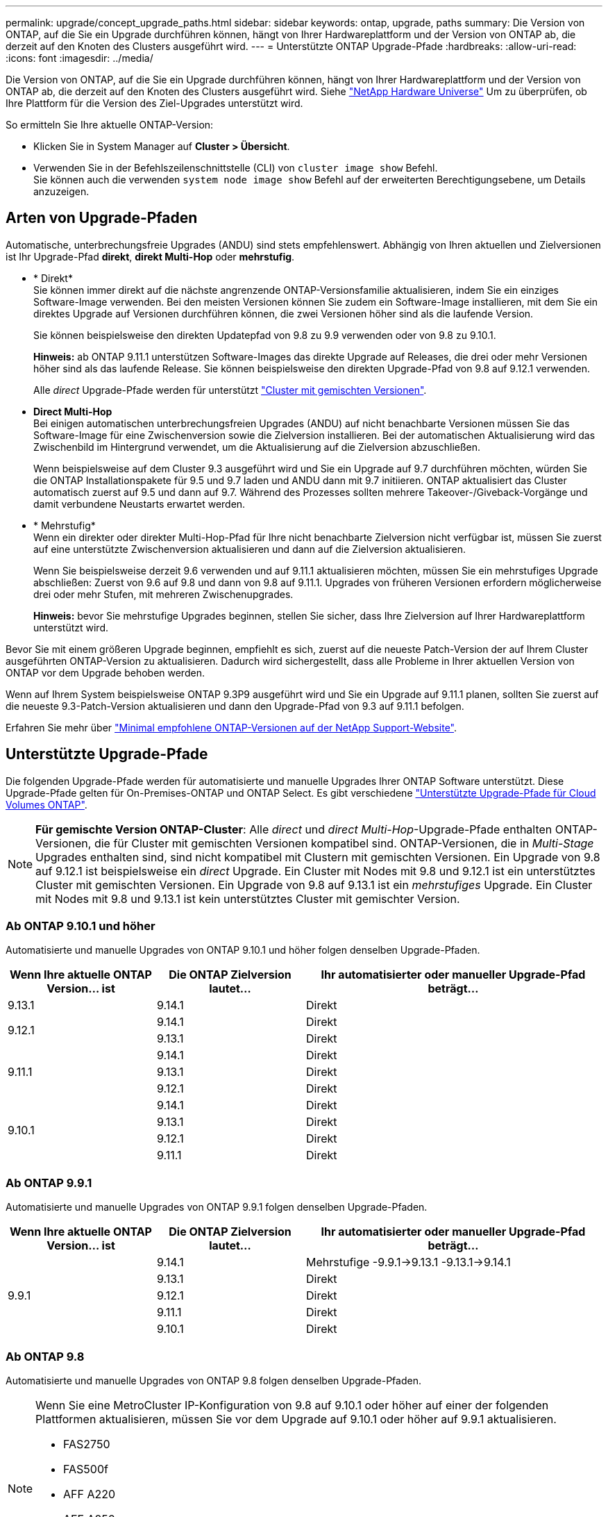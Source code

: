 ---
permalink: upgrade/concept_upgrade_paths.html 
sidebar: sidebar 
keywords: ontap, upgrade, paths 
summary: Die Version von ONTAP, auf die Sie ein Upgrade durchführen können, hängt von Ihrer Hardwareplattform und der Version von ONTAP ab, die derzeit auf den Knoten des Clusters ausgeführt wird. 
---
= Unterstützte ONTAP Upgrade-Pfade
:hardbreaks:
:allow-uri-read: 
:icons: font
:imagesdir: ../media/


[role="lead"]
Die Version von ONTAP, auf die Sie ein Upgrade durchführen können, hängt von Ihrer Hardwareplattform und der Version von ONTAP ab, die derzeit auf den Knoten des Clusters ausgeführt wird. Siehe https://hwu.netapp.com["NetApp Hardware Universe"^] Um zu überprüfen, ob Ihre Plattform für die Version des Ziel-Upgrades unterstützt wird.

.So ermitteln Sie Ihre aktuelle ONTAP-Version:
* Klicken Sie in System Manager auf *Cluster > Übersicht*.
* Verwenden Sie in der Befehlszeilenschnittstelle (CLI) von `cluster image show` Befehl. +
Sie können auch die verwenden `system node image show` Befehl auf der erweiterten Berechtigungsebene, um Details anzuzeigen.




== Arten von Upgrade-Pfaden

Automatische, unterbrechungsfreie Upgrades (ANDU) sind stets empfehlenswert. Abhängig von Ihren aktuellen und Zielversionen ist Ihr Upgrade-Pfad *direkt*, *direkt Multi-Hop* oder *mehrstufig*.

* * Direkt* +
Sie können immer direkt auf die nächste angrenzende ONTAP-Versionsfamilie aktualisieren, indem Sie ein einziges Software-Image verwenden. Bei den meisten Versionen können Sie zudem ein Software-Image installieren, mit dem Sie ein direktes Upgrade auf Versionen durchführen können, die zwei Versionen höher sind als die laufende Version.
+
Sie können beispielsweise den direkten Updatepfad von 9.8 zu 9.9 verwenden oder von 9.8 zu 9.10.1.

+
*Hinweis:* ab ONTAP 9.11.1 unterstützen Software-Images das direkte Upgrade auf Releases, die drei oder mehr Versionen höher sind als das laufende Release. Sie können beispielsweise den direkten Upgrade-Pfad von 9.8 auf 9.12.1 verwenden.

+
Alle _direct_ Upgrade-Pfade werden für unterstützt link:concept_mixed_version_requirements.html["Cluster mit gemischten Versionen"].

* *Direct Multi-Hop* +
Bei einigen automatischen unterbrechungsfreien Upgrades (ANDU) auf nicht benachbarte Versionen müssen Sie das Software-Image für eine Zwischenversion sowie die Zielversion installieren. Bei der automatischen Aktualisierung wird das Zwischenbild im Hintergrund verwendet, um die Aktualisierung auf die Zielversion abzuschließen.
+
Wenn beispielsweise auf dem Cluster 9.3 ausgeführt wird und Sie ein Upgrade auf 9.7 durchführen möchten, würden Sie die ONTAP Installationspakete für 9.5 und 9.7 laden und ANDU dann mit 9.7 initiieren. ONTAP aktualisiert das Cluster automatisch zuerst auf 9.5 und dann auf 9.7. Während des Prozesses sollten mehrere Takeover-/Giveback-Vorgänge und damit verbundene Neustarts erwartet werden.

* * Mehrstufig* +
Wenn ein direkter oder direkter Multi-Hop-Pfad für Ihre nicht benachbarte Zielversion nicht verfügbar ist, müssen Sie zuerst auf eine unterstützte Zwischenversion aktualisieren und dann auf die Zielversion aktualisieren.
+
Wenn Sie beispielsweise derzeit 9.6 verwenden und auf 9.11.1 aktualisieren möchten, müssen Sie ein mehrstufiges Upgrade abschließen: Zuerst von 9.6 auf 9.8 und dann von 9.8 auf 9.11.1. Upgrades von früheren Versionen erfordern möglicherweise drei oder mehr Stufen, mit mehreren Zwischenupgrades.

+
*Hinweis:* bevor Sie mehrstufige Upgrades beginnen, stellen Sie sicher, dass Ihre Zielversion auf Ihrer Hardwareplattform unterstützt wird.



Bevor Sie mit einem größeren Upgrade beginnen, empfiehlt es sich, zuerst auf die neueste Patch-Version der auf Ihrem Cluster ausgeführten ONTAP-Version zu aktualisieren. Dadurch wird sichergestellt, dass alle Probleme in Ihrer aktuellen Version von ONTAP vor dem Upgrade behoben werden.

Wenn auf Ihrem System beispielsweise ONTAP 9.3P9 ausgeführt wird und Sie ein Upgrade auf 9.11.1 planen, sollten Sie zuerst auf die neueste 9.3-Patch-Version aktualisieren und dann den Upgrade-Pfad von 9.3 auf 9.11.1 befolgen.

Erfahren Sie mehr über https://kb.netapp.com/Support_Bulletins/Customer_Bulletins/SU2["Minimal empfohlene ONTAP-Versionen auf der NetApp Support-Website"^].



== Unterstützte Upgrade-Pfade

Die folgenden Upgrade-Pfade werden für automatisierte und manuelle Upgrades Ihrer ONTAP Software unterstützt.  Diese Upgrade-Pfade gelten für On-Premises-ONTAP und ONTAP Select.  Es gibt verschiedene https://docs.netapp.com/us-en/bluexp-cloud-volumes-ontap/task-updating-ontap-cloud.html#supported-upgrade-paths["Unterstützte Upgrade-Pfade für Cloud Volumes ONTAP"^].


NOTE: *Für gemischte Version ONTAP-Cluster*: Alle _direct_ und _direct Multi-Hop_-Upgrade-Pfade enthalten ONTAP-Versionen, die für Cluster mit gemischten Versionen kompatibel sind. ONTAP-Versionen, die in _Multi-Stage_ Upgrades enthalten sind, sind nicht kompatibel mit Clustern mit gemischten Versionen.  Ein Upgrade von 9.8 auf 9.12.1 ist beispielsweise ein _direct_ Upgrade. Ein Cluster mit Nodes mit 9.8 und 9.12.1 ist ein unterstütztes Cluster mit gemischten Versionen.  Ein Upgrade von 9.8 auf 9.13.1 ist ein _mehrstufiges_ Upgrade.  Ein Cluster mit Nodes mit 9.8 und 9.13.1 ist kein unterstütztes Cluster mit gemischter Version.



=== Ab ONTAP 9.10.1 und höher

Automatisierte und manuelle Upgrades von ONTAP 9.10.1 und höher folgen denselben Upgrade-Pfaden.

[cols="25,25,50"]
|===
| Wenn Ihre aktuelle ONTAP Version… ist | Die ONTAP Zielversion lautet… | Ihr automatisierter oder manueller Upgrade-Pfad beträgt… 


| 9.13.1 | 9.14.1 | Direkt 


.2+| 9.12.1 | 9.14.1 | Direkt 


| 9.13.1 | Direkt 


.3+| 9.11.1 | 9.14.1 | Direkt 


| 9.13.1 | Direkt 


| 9.12.1 | Direkt 


.4+| 9.10.1 | 9.14.1 | Direkt 


| 9.13.1 | Direkt 


| 9.12.1 | Direkt 


| 9.11.1 | Direkt 
|===


=== Ab ONTAP 9.9.1

Automatisierte und manuelle Upgrades von ONTAP 9.9.1 folgen denselben Upgrade-Pfaden.

[cols="25,25,50"]
|===
| Wenn Ihre aktuelle ONTAP Version… ist | Die ONTAP Zielversion lautet… | Ihr automatisierter oder manueller Upgrade-Pfad beträgt… 


.5+| 9.9.1 | 9.14.1 | Mehrstufige
-9.9.1->9.13.1
-9.13.1->9.14.1 


| 9.13.1 | Direkt 


| 9.12.1 | Direkt 


| 9.11.1 | Direkt 


| 9.10.1 | Direkt 
|===


=== Ab ONTAP 9.8

Automatisierte und manuelle Upgrades von ONTAP 9.8 folgen denselben Upgrade-Pfaden.

[NOTE]
====
Wenn Sie eine MetroCluster IP-Konfiguration von 9.8 auf 9.10.1 oder höher auf einer der folgenden Plattformen aktualisieren, müssen Sie vor dem Upgrade auf 9.10.1 oder höher auf 9.9.1 aktualisieren.

* FAS2750
* FAS500f
* AFF A220
* AFF A250


Cluster in MetroCluster IP-Konfigurationen auf diesen Plattformen können nicht direkt von 9.8 auf 9.10.1 oder höher aktualisiert werden.  Die aufgeführten direkten Upgrade-Pfade können für alle anderen Plattformen verwendet werden.

====
[cols="25,25,50"]
|===
| Wenn Ihre aktuelle ONTAP Version… ist | Die ONTAP Zielversion lautet… | Ihr automatisierter oder manueller Upgrade-Pfad beträgt… 


 a| 
9.8
| 9.14.1 | Mehrstufige
-9,8 -> 9.12.1
-9.12.1 -> 9.14.1 


| 9.13.1 | Mehrstufige
-9,8 -> 9.12.1
-9.12.1 -> 9.13.1 


| 9.12.1 | Direkt 


| 9.11.1 | Direkt 


| 9.10.1  a| 
Direkt



| 9.9.1 | Direkt 
|===


=== Ab ONTAP 9.7

Die Upgrade-Pfade von ONTAP 9.7 können je nach Durchführung eines automatisierten oder manuellen Upgrades variieren.

[role="tabbed-block"]
====
.Automatisierte Pfade
--
[cols="25,25,50"]
|===
| Wenn Ihre aktuelle ONTAP Version… ist | Die ONTAP Zielversion lautet… | Ihr automatisierter Upgrade-Pfad lautet… 


.7+| 9.7 | 9.14.1 | Mehrstufige
-9,7 -> 9.8
-9,8 -> 9.12.1
-9.12.1 -> 9.14.1 


| 9.13.1 | Mehrstufige
-9,7 -> 9.9.1
-9.9.1 -> 9.13.1 


| 9.12.1 | Mehrstufige
-9,7 -> 9.8
-9,8 -> 9.12.1 


| 9.11.1 | Direct Multi-Hop (erfordert Bilder für 9.8 und 9.11.1) 


| 9.10.1 | Direct Multi-Hop (erfordert Images für die P-Version 9.8 und 9.10.1P1 oder höher) 


| 9.9.1 | Direkt 


| 9.8 | Direkt 
|===
--
.Manuelle Pfade
--
[cols="25,25,50"]
|===
| Wenn Ihre aktuelle ONTAP Version… ist | Die ONTAP Zielversion lautet… | Ihr manueller Upgrade-Pfad lautet… 


.7+| 9.7 | 9.14.1 | Mehrstufige
-9,7 -> 9.8
-9,8 -> 9.12.1
-9.12.1 -> 9.14.1 


| 9.13.1 | Mehrstufige
-9,7 -> 9.9.1
-9.9.1 -> 9.13.1 


| 9.12.1 | Mehrstufige
- 9.7 -> 9.8
- 9.8 -> 9.12.1 


| 9.11.1 | Mehrstufige
- 9.7 -> 9.8
- 9.8 -> 9.11.1 


| 9.10.1 | Mehrstufige
- 9.7 -> 9.8
- 9.8 -> 9.10.1 


| 9.9.1 | Direkt 


| 9.8 | Direkt 
|===
--
====


=== Ab ONTAP 9.6

Die Upgrade-Pfade von ONTAP 9.6 können je nach Durchführung eines automatisierten oder manuellen Upgrades variieren.

[role="tabbed-block"]
====
.Automatisierte Pfade
--
[cols="25,25,50"]
|===
| Wenn Ihre aktuelle ONTAP Version… ist | Die ONTAP Zielversion lautet… | Ihr automatisierter Upgrade-Pfad lautet… 


.8+| 9.6 | 9.14.1 | Mehrstufige
-9,6 -> 9.8
-9,8 -> 9.12.1
-9.12.1 -> 9.14.1 


| 9.13.1 | Mehrstufige
-9,6 -> 9.8
-9,8 -> 9.12.1
-9.12.1 -> 9.13.1 


| 9.12.1 | Mehrstufige - 9.6 -> 9.8 -9.8 -> 9.12.1 


| 9.11.1 | Mehrstufige - 9.6 -> 9.8 - 9.8 -> 9.11.1 


| 9.10.1 | Direct Multi-Hop (erfordert Images für die P-Version 9.8 und 9.10.1P1 oder höher) 


| 9.9.1 | Mehrstufige - 9.6 -> 9.8 - 9.8 -> 9.9.1 


| 9.8 | Direkt 


| 9.7 | Direkt 
|===
--
.Manuelle Pfade
--
[cols="25,25,50"]
|===
| Wenn Ihre aktuelle ONTAP Version… ist | Die ONTAP Zielversion lautet… | Ihr manueller Upgrade-Pfad lautet… 


.8+| 9.6 | 9.14.1 | Mehrstufige
- 9.6 -> 9.8
- 9.8 -> 9.12.1
- 9.12.1 -> 9.14.1 


| 9.13.1 | Mehrstufige - 9.6 -> 9.8 - 9.8 -> 9.12.1 - 9.12.1 -> 9.13.1 


| 9.12.1 | Mehrstufige - 9.6 -> 9.8 - 9.8 -> 9.12.1 


| 9.11.1 | Mehrstufige - 9.6 -> 9.8 - 9.8 -> 9.11.1 


| 9.10.1 | Mehrstufige - 9.6 -> 9.8 - 9.8 -> 9.10.1 


| 9.9.1 | Mehrstufige - 9.6 -> 9.8 - 9.8 -> 9.9.1 


| 9.8 | Direkt 


| 9.7 | Direkt 
|===
--
====


=== Ab ONTAP 9.5

Die Upgrade-Pfade von ONTAP 9.5 können je nach Durchführung eines automatisierten oder manuellen Upgrades variieren.

[role="tabbed-block"]
====
.Automatisierte Pfade
--
[cols="25,25,50"]
|===
| Wenn Ihre aktuelle ONTAP Version… ist | Die ONTAP Zielversion lautet… | Ihr automatisierter Upgrade-Pfad lautet… 


.9+| 9.5 | 9.14.1 | Mehrstufige
- 9.5 -> 9.9.1 (direkter Multi-Hop, erfordert Bilder für 9.7 und 9.9.1)
- 9.9.1 -> 9.13.1
- 9.13.1 -> 9.14.1 


| 9.13.1 | Mehrstufige
- 9.5 -> 9.9.1 (direkter Multi-Hop, erfordert Bilder für 9.7 und 9.9.1)
- 9.9.1 -> 9.13.1 


| 9.12.1 | Mehrstufige
- 9.5 -> 9.9.1 (direkter Multi-Hop, erfordert Bilder für 9.7 und 9.9.1)
- 9.9.1 -> 9.12.1 


| 9.11.1 | Mehrstufige
- 9.5 -> 9.9.1 (direkter Multi-Hop, erfordert Bilder für 9.7 und 9.9.1)
- 9.9.1 -> 9.11.1 


| 9.10.1 | Mehrstufige
- 9.5 -> 9.9.1 (direkter Multi-Hop, erfordert Bilder für 9.7 und 9.9.1)
- 9.9.1 -> 9.10.1 


| 9.9.1 | Direct Multi-Hop (erfordert Bilder für 9.7 und 9.9.1) 


| 9.8 | Mehrstufige - 9.5 -> 9.7 - 9.7 -> 9.8 


| 9.7 | Direkt 


| 9.6 | Direkt 
|===
--
.Manuelle Upgrade-Pfade
--
[cols="25,25,50"]
|===
| Wenn Ihre aktuelle ONTAP Version… ist | Die ONTAP Zielversion lautet… | Ihr manueller Upgrade-Pfad lautet… 


.9+| 9.5 | 9.14.1 | Mehrstufige
- 9.5 -> 9.7
- 9.7 -> 9.9.1
- 9.9.1 -> 9.12.1
- 9.12.1 -> 9.14.1 


| 9.13.1 | Mehrstufige - 9.5 -> 9.7 - 9.7 -> 9.9.1 - 9.9.1 -> 9.12.1 - 9.12.1 -> 9.13.1 


| 9.12.1 | Mehrstufige - 9.5 -> 9.7 - 9.7 -> 9.9.1 - 9.9.1 -> 9.12.1 


| 9.11.1 | Mehrstufige - 9.5 -> 9.7 - 9.7 -> 9.9.1 - 9.9.1 -> 9.11.1 


| 9.10.1 | Mehrstufige - 9.5 -> 9.7 - 9.7 -> 9.9.1 - 9.9.1 -> 9.10.1 


| 9.9.1 | Mehrstufige - 9.5 -> 9.7 - 9.7 -> 9.9.1 


| 9.8 | Mehrstufige - 9.5 -> 9.7 - 9.7 -> 9.8 


| 9.7 | Direkt 


| 9.6 | Direkt 
|===
--
====


=== Von ONTAP 9.4-9.0

Die Upgrade-Pfade von ONTAP 9.4, 9.3, 9.2, 9.1 und 9.0 können je nach Durchführung eines automatisierten oder manuellen Upgrades variieren.

.Automatisiertes Upgrade
[%collapsible]
====
[cols="25,25,50"]
|===
| Wenn Ihre aktuelle ONTAP Version… ist | Die ONTAP Zielversion lautet… | Ihr automatisierter Upgrade-Pfad lautet… 


.10+| 9.4 | 9.14.1 | Mehrstufige
- 9.4 -> 9.5
- 9.5 -> 9.9.1 (direkter Multi-Hop, erfordert Bilder für 9.7 und 9.9.1)
- 9.9.1 -> 9.13.1
- 9.13.1 -> 9.14.1 


| 9.13.1 | Mehrstufige
- 9.4 -> 9.5
- 9.5 -> 9.9.1 (direkter Multi-Hop, erfordert Bilder für 9.7 und 9.9.1)
- 9.9.1 -> 9.13.1 


| 9.12.1 | Mehrstufige
- 9.4 -> 9.5
- 9.5 -> 9.9.1 (direkter Multi-Hop, erfordert Bilder für 9.7 und 9.9.1)
- 9.9.1 -> 9.12.1 


| 9.11.1 | Mehrstufige
- 9.4 -> 9.5
- 9.5 -> 9.9.1 (direkter Multi-Hop, erfordert Bilder für 9.7 und 9.9.1)
- 9.9.1 -> 9.11.1 


| 9.10.1 | Mehrstufige
- 9.4 -> 9.5
- 9.5 -> 9.9.1 (direkter Multi-Hop, erfordert Bilder für 9.7 und 9.9.1)
- 9.9.1 -> 9.10.1 


| 9.9.1 | Mehrstufige
- 9.4 -> 9.5
- 9.5 -> 9.9.1 (direkter Multi-Hop, erfordert Bilder für 9.7 und 9.9.1) 


| 9.8 | Mehrstufige
- 9.4 -> 9.5
- 9.5 -> 9.8 (direkter Multi-Hop, erfordert Bilder für 9.7 und 9.8) 


| 9.7 | Mehrstufige - 9.4 -> 9.5 - 9.5 -> 9.7 


| 9.6 | Mehrstufige - 9.4 -> 9.5 - 9.5 -> 9.6 


| 9.5 | Direkt 


.11+| 9.3 | 9.14.1 | Mehrstufige
- 9.3 -> 9.7 (direkter Multi-Hop, erfordert Bilder für 9.5 und 9.7)
- 9.7 -> 9.9.1
- 9.9.1 -> 9.13.1
- 9.13.1 -> 9.14.1 


| 9.13.1 | Mehrstufige
- 9.3 -> 9.7 (direkter Multi-Hop, erfordert Bilder für 9.5 und 9.7)
- 9.7 -> 9.9.1
- 9.9.1 -> 9.13.1 


| 9.12.1 | Mehrstufige
- 9.3 -> 9.7 (direkter Multi-Hop, erfordert Bilder für 9.5 und 9.7)
- 9.7 -> 9.9.1
- 9.9.1 -> 9.12.1 


| 9.11.1 | Mehrstufige
- 9.3 -> 9.7 (direkter Multi-Hop, erfordert Bilder für 9.5 und 9.7)
- 9.7 -> 9.9.1
- 9.9.1 -> 9.11.1 


| 9.10.1 | Mehrstufige
- 9.3 -> 9.7 (direkter Multi-Hop, erfordert Bilder für 9.5 und 9.7)
- 9.7 -> 9.10.1 (direkter Multi-Hop, erfordert Bilder für 9.8 und 9.10.1) 


| 9.9.1 | Mehrstufige
- 9.3 -> 9.7 (direkter Multi-Hop, erfordert Bilder für 9.5 und 9.7)
- 9.7 -> 9.9.1 


| 9.8 | Mehrstufige
- 9.3 -> 9.7 (direkter Multi-Hop, erfordert Bilder für 9.5 und 9.7)
- 9.7 -> 9.8 


| 9.7 | Direct Multi-Hop (erfordert Bilder für 9.5 und 9.7) 


| 9.6 | Mehrstufige - 9.3 -> 9.5 - 9.5 -> 9.6 


| 9.5 | Direkt 


| 9.4 | Nicht verfügbar 


.12+| 9.2 | 9.14.1 | Mehrstufige
- 9.2 -> 9.3
- 9.3 -> 9.7 (direkter Multi-Hop, erfordert Bilder für 9.5 und 9.7)
- 9.7 -> 9.9.1
- 9.9.1 -> 9.13.1
- 9.13.1 -> 9.14.1 


| 9.13.1 | Mehrstufige
- 9.2 -> 9.3
- 9.3 -> 9.7 (direkter Multi-Hop, erfordert Bilder für 9.5 und 9.7)
- 9.7 -> 9.9.1
- 9.9.1 -> 9.13.1 


| 9.12.1 | Mehrstufige
- 9.2 -> 9.3
- 9.3 -> 9.7 (direkter Multi-Hop, erfordert Bilder für 9.5 und 9.7)
- 9.7 -> 9.9.1
- 9.9.1 -> 9.12.1 


| 9.11.1 | Mehrstufige
- 9.2 -> 9.3
- 9.3 -> 9.7 (direkter Multi-Hop, erfordert Bilder für 9.5 und 9.7)
- 9.7 -> 9.9.1
- 9.9.1 -> 9.11.1 


| 9.10.1 | Mehrstufige
- 9.2 -> 9.3
- 9.3 -> 9.7 (direkter Multi-Hop, erfordert Bilder für 9.5 und 9.7)
- 9.7 -> 9.10.1 (direkter Multi-Hop, erfordert Bilder für 9.8 und 9.10.1) 


| 9.9.1 | Mehrstufige
- 9.2 -> 9.3
- 9.3 -> 9.7 (direkter Multi-Hop, erfordert Bilder für 9.5 und 9.7)
- 9.7 -> 9.9.1 


| 9.8 | Mehrstufige
- 9.2 -> 9.3
- 9.3 -> 9.7 (direkter Multi-Hop, erfordert Bilder für 9.5 und 9.7)
- 9.7 -> 9.8 


| 9.7 | Mehrstufige
- 9.2 -> 9.3
- 9.3 -> 9.7 (direkter Multi-Hop, erfordert Bilder für 9.5 und 9.7) 


| 9.6 | Mehrstufige - 9.2 -> 9.3 - 9.3 -> 9.5 - 9.5 -> 9.6 


| 9.5 | Mehrstufige - 9.3 -> 9.5 - 9.5 -> 9.6 


| 9.4 | Nicht verfügbar 


| 9.3 | Direkt 


.13+| 9.1 | 9.13.1 | Mehrstufige
- 9.1 -> 9.3
- 9.3 -> 9.7 (direkter Multi-Hop, erfordert Bilder für 9.5 und 9.7)
- 9.7 -> 9.9.1
- 9.9.1 -> 9.13.1
- 9.13.1 -> 9.14.1 


| 9.13.1 | Mehrstufige
- 9.1 -> 9.3
- 9.3 -> 9.7 (direkter Multi-Hop, erfordert Bilder für 9.5 und 9.7)
- 9.7 -> 9.9.1
- 9.9.1 -> 9.13.1 


| 9.12.1 | Mehrstufige
- 9.1 -> 9.3
- 9.3 -> 9.7 (direkter Multi-Hop, erfordert Bilder für 9.5 und 9.7)
- 9.7 -> 9.8
- 9.8 -> 9.12.1 


| 9.11.1 | Mehrstufige
- 9.1 -> 9.3
- 9.3 -> 9.7 (direkter Multi-Hop, erfordert Bilder für 9.5 und 9.7)
- 9.7 -> 9.9.1
- 9.9.1 -> 9.11.1 


| 9.10.1 | Mehrstufige
- 9.1 -> 9.3
- 9.3 -> 9.7 (direkter Multi-Hop, erfordert Bilder für 9.5 und 9.7)
- 9.7 -> 9.10.1 (direkter Multi-Hop, erfordert Bilder für 9.8 und 9.10.1) 


| 9.9.1 | Mehrstufige
- 9.1 -> 9.3
- 9.3 -> 9.7 (direkter Multi-Hop, erfordert Bilder für 9.5 und 9.7)
- 9.7 -> 9.9.1 


| 9.8 | Mehrstufige
- 9.1 -> 9.3
- 9.3 -> 9.7 (direkter Multi-Hop, erfordert Bilder für 9.5 und 9.7)
- 9.7 -> 9.8 


| 9.7 | Mehrstufige
- 9.1 -> 9.3
- 9.3 -> 9.7 (direkter Multi-Hop, erfordert Bilder für 9.5 und 9.7) 


| 9.6 | Mehrstufige
- 9.1 -> 9.3
- 9.3 -> 9.6 (direkter Multi-Hop, erfordert Bilder für 9.5 und 9.6) 


| 9.5 | Mehrstufige - 9.1 -> 9.3 - 9.3 -> 9.5 


| 9.4 | Nicht verfügbar 


| 9.3 | Direkt 


| 9.2 | Nicht verfügbar 


.14+| 9.0 | 9.14.1 | Mehrstufige
- 9.0 -> 9.1
- 9.1 -> 9.3
- 9.3 -> 9.7 (direkter Multi-Hop, erfordert Bilder für 9.5 und 9.7)
- 9.7 -> 9.9.1
- 9.9.1 -> 9.13.1
- 9.13.1 -> 9.14.1 


| 9.13.1 | Mehrstufige
- 9.0 -> 9.1
- 9.1 -> 9.3
- 9.3 -> 9.7 (direkter Multi-Hop, erfordert Bilder für 9.5 und 9.7)
- 9.7 -> 9.9.1
- 9.9.1 -> 9.13.1 


| 9.12.1 | Mehrstufige
- 9.0 -> 9.1
- 9.1 -> 9.3
- 9.3 -> 9.7 (direkter Multi-Hop, erfordert Bilder für 9.5 und 9.7)
- 9.7 -> 9.9.1
- 9.9.1 -> 9.12.1 


| 9.11.1 | Mehrstufige
- 9.0 -> 9.1
- 9.1 -> 9.3
- 9.3 -> 9.7 (direkter Multi-Hop, erfordert Bilder für 9.5 und 9.7)
- 9.7 -> 9.9.1
- 9.9.1 -> 9.11.1 


| 9.10.1 | Mehrstufige
- 9.0 -> 9.1
- 9.1 -> 9.3
- 9.3 -> 9.7 (direkter Multi-Hop, erfordert Bilder für 9.5 und 9.7)
- 9.7 -> 9.10.1 (direkter Multi-Hop, erfordert Bilder für 9.8 und 9.10.1) 


| 9.9.1 | Mehrstufige
- 9.0 -> 9.1
- 9.1 -> 9.3
- 9.3 -> 9.7 (direkter Multi-Hop, erfordert Bilder für 9.5 und 9.7)
- 9.7 -> 9.9.1 


| 9.8 | Mehrstufige
- 9.0 -> 9.1
- 9.1 -> 9.3
- 9.3 -> 9.7 (direkter Multi-Hop, erfordert Bilder für 9.5 und 9.7)
- 9.7 -> 9.8 


| 9.7 | Mehrstufige
- 9.0 -> 9.1
- 9.1 -> 9.3
- 9.3 -> 9.7 (direkter Multi-Hop, erfordert Bilder für 9.5 und 9.7) 


| 9.6 | Mehrstufige - 9.0 -> 9.1 - 9.1 -> 9.3 - 9.3 -> 9.5 - 9.5 -> 9.6 


| 9.5 | Mehrstufige - 9.0 -> 9.1 - 9.1 -> 9.3 - 9.3 -> 9.5 


| 9.4 | Nicht verfügbar 


| 9.3 | Mehrstufige - 9.0 -> 9.1 - 9.1 -> 9.3 


| 9.2 | Nicht verfügbar 


| 9.1 | Direkt 
|===
====
.Manuelle Upgrade-Pfade
[%collapsible]
====
[cols="25,25,50"]
|===
| Wenn Ihre aktuelle ONTAP Version… ist | Die ONTAP Zielversion lautet… | Ihr ANDU-Upgrade-Pfad ist… 


.10+| 9.4 | 9.14.1 | Mehrstufige
- 9.4 -> 9.5
- 9.5 -> 9.7
- 9.7 -> 9.9.1
- 9.12.1 -> 9.14.1 


| 9.13.1 | Mehrstufige - 9.4 -> 9.5 - 9.5 -> 9.7 - 9.7 -> 9.9.1 - 9.12.1 -> 9.13.1 


| 9.12.1 | Mehrstufige - 9.4 -> 9.5 - 9.5 -> 9.7 - 9.7 -> 9.9.1 - 9.9.1 -> 9.12.1 


| 9.11.1 | Mehrstufige - 9.4 -> 9.5 - 9.5 -> 9.7 - 9.7 -> 9.9.1 - 9.9.1 -> 9.11.1 


| 9.10.1 | Mehrstufige - 9.4 -> 9.5 - 9.5 -> 9.7 - 9.7 -> 9.9.1 - 9.9.1 -> 9.10.1 


| 9.9.1 | Mehrstufige - 9.4 -> 9.5 - 9.5 -> 9.7 - 9.7 -> 9.9.1 


| 9.8 | Mehrstufige - 9.4 -> 9.5 - 9.5 -> 9.7 - 9.7 -> 9.8 


| 9.7 | Mehrstufige - 9.4 -> 9.5 - 9.5 -> 9.7 


| 9.6 | Mehrstufige - 9.4 -> 9.5 - 9.5 -> 9.6 


| 9.5 | Direkt 


.11+| 9.3 | 9.14.1 | Mehrstufige
- 9.3 -> 9.5
- 9.5 -> 9.7
- 9.7 -> 9.9.1
- 9.9.1 -> 9.12.1
- 9.12.1 -> 9.14.1 


| 9.13.1 | Mehrstufige - 9.3 -> 9.5 - 9.5 -> 9.7 - 9.7 -> 9.9.1 - 9.9.1 -> 9.12.1 - 9.12.1 -> 9.13.1 


| 9.12.1 | Mehrstufige - 9.3 -> 9.5 - 9.5 -> 9.7 - 9.7 -> 9.9.1 - 9.9.1 -> 9.12.1 


| 9.11.1 | Mehrstufige - 9.3 -> 9.5 - 9.5 -> 9.7 - 9.7 -> 9.9.1 - 9.9.1 -> 9.11.1 


| 9.10.1 | Mehrstufige - 9.3 -> 9.5 - 9.5 -> 9.7 - 9.7 -> 9.9.1 - 9.9.1 -> 9.10.1 


| 9.9.1 | Mehrstufige - 9.3 -> 9.5 - 9.5 -> 9.7 - 9.7 -> 9.9.1 


| 9.8 | Mehrstufige - 9.3 -> 9.5 - 9.5 -> 9.7 - 9.7 -> 9.8 


| 9.7 | Mehrstufige - 9.3 -> 9.5 - 9.5 -> 9.7 


| 9.6 | Mehrstufige - 9.3 -> 9.5 - 9.5 -> 9.6 


| 9.5 | Direkt 


| 9.4 | Nicht verfügbar 


.12+| 9.2 | 9.14.1 | Mehrstufige
- 9.2 -> 9.3
- 9.3 -> 9.5
- 9.5 -> 9.7
- 9.7 -> 9.9.1
- 9.9.1 -> 9.12.1
- 9.12.1 -> 9.14.1 


| 9.13.1 | Mehrstufige - 9.2 -> 9.3 - 9.3 -> 9.5 - 9.5 -> 9.7 - 9.7 -> 9.9.1 -> 9.9.1 -> 9.12.1 - 9.12.1 -> 9.13.1 


| 9.12.1 | Mehrstufige - 9.2 -> 9.3 - 9.3 -> 9.5 - 9.5 -> 9.7 - 9.7 -> 9.9.1 - 9.9.1 -> 9.12.1 


| 9.11.1 | Mehrstufige - 9.2 -> 9.3 - 9.3 -> 9.5 - 9.5 -> 9.7 - 9.7 -> 9.9.1 - 9.9.1 -> 9.11.1 


| 9.10.1 | Mehrstufige - 9.2 -> 9.3 - 9.3 -> 9.5 - 9.5 -> 9.7 - 9.7 -> 9.9.1 - 9.9.1 -> 9.10.1 


| 9.9.1 | Mehrstufige - 9.2 -> 9.3 - 9.3 -> 9.5 - 9.5 -> 9.7 - 9.7 -> 9.9.1 


| 9.8 | Mehrstufige - 9.2 -> 9.3 - 9.3 -> 9.5 - 9.5 -> 9.7 - 9.7 -> 9.8 


| 9.7 | Mehrstufige - 9.2 -> 9.3 - 9.3 -> 9.5 - 9.5 -> 9.7 


| 9.6 | Mehrstufige - 9.2 -> 9.3 - 9.3 -> 9.5 - 9.5 -> 9.6 


| 9.5 | Mehrstufige - 9.2 -> 9.3 - 9.3 -> 9.5 


| 9.4 | Nicht verfügbar 


| 9.3 | Direkt 


.13+| 9.1 | 9.14.1 | Mehrstufige
- 9.1 -> 9.3
- 9.3 -> 9.5
- 9.5 -> 9.7
- 9.7 -> 9.9.1
- 9.9.1 -> 9.12.1
- 9.12.1 -> 9.14.1 


| 9.13.1 | Mehrstufige - 9.1 -> 9.3 - 9.3 -> 9.5 - 9.5 -> 9.7 - 9.7 -> 9.9.1 -> 9.9.1 -> 9.12.1 - 9.12.1 -> 9.13.1 


| 9.12.1 | Mehrstufige - 9.1 -> 9.3 - 9.3 -> 9.5 - 9.5 -> 9.7 - 9.7 -> 9.9.1 - 9.9.1 -> 9.12.1 


| 9.11.1 | Mehrstufige - 9.1 -> 9.3 - 9.3 -> 9.5 - 9.5 -> 9.7 - 9.7 -> 9.9.1 - 9.9.1 -> 9.11.1 


| 9.10.1 | Mehrstufige - 9.1 -> 9.3 - 9.3 -> 9.5 - 9.5 -> 9.7 - 9.7 -> 9.9.1 - 9.9.1 -> 9.10.1 


| 9.9.1 | Mehrstufige - 9.1 -> 9.3 - 9.3 -> 9.5 - 9.5 -> 9.7 - 9.7 -> 9.9.1 


| 9.8 | Mehrstufige - 9.1 -> 9.3 - 9.3 -> 9.5 - 9.5 -> 9.7 - 9.7 -> 9.8 


| 9.7 | Mehrstufige - 9.1 -> 9.3 - 9.3 -> 9.5 - 9.5 -> 9.7 


| 9.6 | Mehrstufige - 9.1 -> 9.3 - 9.3 -> 9.5 - 9.5 -> 9.6 


| 9.5 | Mehrstufige - 9.1 -> 9.3 - 9.3 -> 9.5 


| 9.4 | Nicht verfügbar 


| 9.3 | Direkt 


| 9.2 | Nicht verfügbar 


.14+| 9.0 | 9.14.1 | Mehrstufige
- 9.0 -> 9.1
- 9.1 -> 9.3
- 9.3 -> 9.5
- 9.5 -> 9.7
- 9.7 -> 9.9.1
- 9.9.1 -> 9.12.1
- 9.12.1 -> 9.14.1 


| 9.13.1 | Mehrstufige - 9.0 -> 9.1 - 9.1 -> 9.3 - 9.3 -> 9.5 - 9.5 -> 9.7 -> 9.7 -> 9.9.1 - 9.9.1 -> 9.12.1 - 9.12.1 -> 9.13.1 


| 9.12.1 | Mehrstufige - 9.0 -> 9.1 - 9.1 -> 9.3 - 9.3 -> 9.5 - 9.5 -> 9.7 - 9.7 -> 9.9.1 - 9.9.1 -> 9.12.1 


| 9.11.1 | Mehrstufige - 9.0 -> 9.1 - 9.1 -> 9.3 - 9.3 -> 9.5 - 9.5 -> 9.7 - 9.7 -> 9.9.1 - 9.9.1 -> 9.11.1 


| 9.10.1 | Mehrstufige - 9.0 -> 9.1 - 9.1 -> 9.3 - 9.3 -> 9.5 - 9.5 -> 9.7 - 9.7 -> 9.9.1 - 9.9.1 -> 9.10.1 


| 9.9.1 | Mehrstufige - 9.0 -> 9.1 - 9.1 -> 9.3 - 9.3 -> 9.5 - 9.5 -> 9.7 - 9.7 -> 9.9.1 


| 9.8 | Mehrstufige - 9.0 -> 9.1 - 9.1 -> 9.3 - 9.3 -> 9.5 - 9.5 -> 9.7 - 9.7 -> 9.8 


| 9.7 | Mehrstufige - 9.0 -> 9.1 - 9.1 -> 9.3 - 9.3 -> 9.5 - 9.5 -> 9.7 


| 9.6 | Mehrstufige - 9.0 -> 9.1 - 9.1 -> 9.3 - 9.3 -> 9.5 - 9.5 -> 9.6 


| 9.5 | Mehrstufige - 9.0 -> 9.1 - 9.1 -> 9.3 - 9.3 -> 9.5 


| 9.4 | Nicht verfügbar 


| 9.3 | Mehrstufige - 9.0 -> 9.1 - 9.1 -> 9.3 


| 9.2 | Nicht verfügbar 


| 9.1 | Direkt 
|===
====


=== Data ONTAP 8

Vergewissern Sie sich, dass auf Ihrer Plattform die ONTAP-Zielversion mit der ausgeführt werden kann https://hwu.netapp.com["NetApp Hardware Universe"^].

*Hinweis:* im Data ONTAP 8.3 Upgrade Guide wird fälschlicherweise angegeben, dass Sie in einem Cluster mit vier Nodes ein Upgrade des Node planen sollten, der epsilon zuletzt enthält. Seit Data ONTAP 8.2 ist für Upgrades keine Notwendigkeit mehr 3 erforderlich. Weitere Informationen finden Sie unter https://mysupport.netapp.com/site/bugs-online/product/ONTAP/BURT/805277["NetApp Bugs Online Bug-ID 805277"^].

Von Data ONTAP 8.3.x:: Sie können direkt auf ONTAP 9.1 aktualisieren und anschließend auf neuere Versionen aktualisieren.
Von Data ONTAP Versionen vor 8.3.x, einschließlich 8.2.x:: Sie müssen zuerst ein Upgrade auf Data ONTAP 8.3.x, dann ein Upgrade auf ONTAP 9.1 und dann ein Upgrade auf neuere Versionen durchführen.

